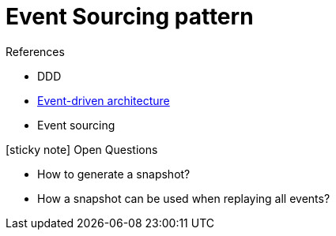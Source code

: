 = Event Sourcing pattern
:toc:
:icons: font
:source-highlighter: rouge
:imagesdir: ./images

.References
[sidbar]
****
- DDD
- xref:../cloud/Azure/application-architecture/architecture-styles/event-driven.adoc[Event-driven architecture]
- Event sourcing
****


.icon:sticky-note[2x, role=lime] Open Questions
[sidebar]
****
* How to generate a snapshot?
* How a snapshot can be used when replaying all events?
****


